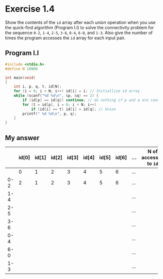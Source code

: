 * Exercise 1.4

Show the contents of the ~id~ array after each /union/ operation when you use the quick-find algorithm (Program I.I) to solve the connectivity problem for the sequence ~0-2~, ~1-4~, ~2-5~, ~3-6~, ~0-4~, ~6-0~, and ~1-3~. Also give the number of times the program accesses the ~id~ array for each input pair.

** Program I.I

#+begin_src c
#include <stdio.h>
#define N 10000

int main(void)
{
    int i, p, q, t, id[N];
    for (i = 0; i < N; i++) id[i] = i; // Initiallize id array 
    while (scanf("%d %d\n", &p, &q) == 2) {
        if (id[p] == id[q]) continue; // do nothing if p and q are connected
        for (t = id[p], i = 0; i < N; i++) 
            if (id[i] == t) id[i] = id[q]; // Union
        printf(" %d %d\n", p, q);
    }
}
#+end_src

** My answer

|     | id[0] | id[1] | id[2] | id[3] | id[4] | id[5] | id[6] | ... | N of accesses to ~id~ |
|-----+-------+-------+-------+-------+-------+-------+-------+-----+---------------------|
|     |     0 |     1 |     2 |     3 |     4 |     5 |     6 | ... |                     |
| 0-2 |     2 |     1 |     2 |     3 |     4 |     5 |     6 | ... |                     |
| 1-4 |       |       |       |       |       |       |       | ... |                     |
| 2-5 |       |       |       |       |       |       |       | ... |                     |
| 3-6 |       |       |       |       |       |       |       | ... |                     |
| 0-4 |       |       |       |       |       |       |       | ... |                     |
| 6-0 |       |       |       |       |       |       |       | ... |                     |
| 1-3 |       |       |       |       |       |       |       | ... |                     |
